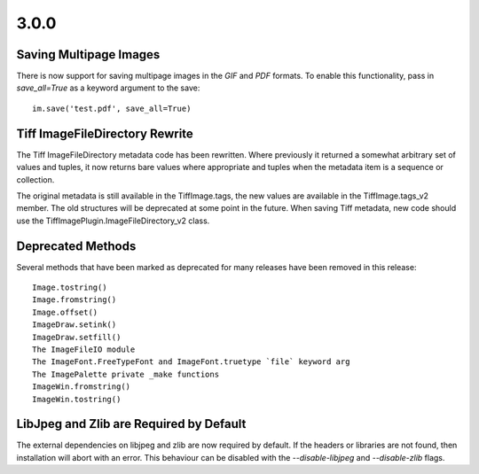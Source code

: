 
3.0.0
=====

Saving Multipage Images
-----------------------

There is now support for saving multipage images in the `GIF` and
`PDF` formats. To enable this functionality, pass in `save_all=True`
as a keyword argument to the save::

    im.save('test.pdf', save_all=True)

Tiff ImageFileDirectory Rewrite
-------------------------------

The Tiff ImageFileDirectory metadata code has been rewritten. Where
previously it returned a somewhat arbitrary set of values and tuples,
it now returns bare values where appropriate and tuples when the
metadata item is a sequence or collection.

The original metadata is still available in the TiffImage.tags, the
new values are available in the TiffImage.tags_v2 member. The old
structures will be deprecated at some point in the future.  When
saving Tiff metadata, new code should use the
TiffImagePlugin.ImageFileDirectory_v2 class.

Deprecated Methods
------------------

Several methods that have been marked as deprecated for many releases
have been removed in this release::

    Image.tostring() 
    Image.fromstring()
    Image.offset()
    ImageDraw.setink()
    ImageDraw.setfill()
    The ImageFileIO module
    The ImageFont.FreeTypeFont and ImageFont.truetype `file` keyword arg
    The ImagePalette private _make functions
    ImageWin.fromstring()
    ImageWin.tostring()

LibJpeg and Zlib are Required by Default
----------------------------------------

The external dependencies on libjpeg and zlib are now required by default.
If the headers or libraries are not found, then installation will abort
with an error. This behaviour can be disabled with the `--disable-libjpeg` 
and `--disable-zlib` flags. 

